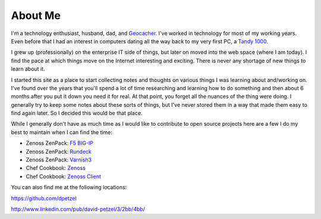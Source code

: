 About Me
========
I'm a technology enthusiast, husband, dad, and 
`Geocacher <http://www.geocaching.com/profile/?guid=2b261b0d-15e3-4c16-902f-a51932dd9ff5>`_.
I've worked in technology for most of my working years. Even before that I had
an interest in computers dating all the way back to my very first PC, a 
`Tandy 1000 <http://en.wikipedia.org/wiki/Tandy_1000>`_.

I grew up (professionally) on the enterprise IT side of things, but later on
moved into the web space (where I am today). I find the pace at which things
move on the Internet interesting and exciting. There is never any shortage of
new things to learn about it.

I started this site as a place to start collecting notes and thoughts on various
things I was learning about and/working on. I've found over the years that 
you'll spend a lot of time researching and learning how to do something and 
then about 6 months after you put it down you need it for real. 
At that point, you forget all the  nuances of the thing were doing. I generally
try to keep some notes about these sorts of things, but I've never stored them
in a way that made them easy to find again later. So I decided this would
be that place. 

While I generally don't have as much time as I would like to contribute to open
source projects here are a few I do my best to maintain when I can find the 
time:

* Zenoss ZenPack: `F5 BIG-IP <http://wiki.zenoss.org/ZenPack:F5_BIG-IP_(Open_Source)>`_
* Zenoss ZenPack: `Rundeck <http://wiki.zenoss.org/ZenPack:Rundeck>`_
* Zenoss ZenPack: `Varnish3 <http://wiki.zenoss.org/ZenPack:Varnish_3>`_
* Chef Cookbook: `Zenoss <http://community.opscode.com/cookbooks/zenoss>`_
* Chef Cookbook: `Zenoss Client <http://community.opscode.com/cookbooks/zenoss_client>`_



You can also find me at the following locations:

|github| https://github.com/dpetzel

|LinkedIn| http://www.linkedin.com/pub/david-petzel/3/2bb/4bb/


.. |github| image:: https://github.global.ssl.fastly.net/images/modules/logos_page/Octocat.png
   :alt: Github
   :target: https://github.com/dpetzel
   :height: 36
   
.. |LinkedIn| image:: http://s.c.lnkd.licdn.com/scds/common/u/images/logos/linkedin/logo_in_nav_44x36.png
   :alt: LinkedIn
   :target: http://www.linkedin.com/pub/david-petzel/3/2bb/4bb/
   :height: 36

